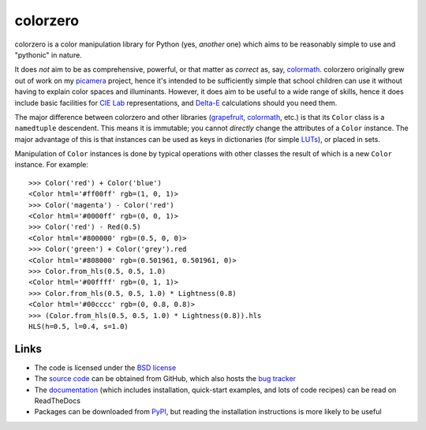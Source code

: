 .. -*- rst -*-

=========
colorzero
=========

colorzero is a color manipulation library for Python (yes, *another* one) which
aims to be reasonably simple to use and "pythonic" in nature.

It does *not* aim to be as comprehensive, powerful, or that matter as *correct*
as, say, `colormath`_.  colorzero originally grew out of work on my `picamera`_
project, hence it's intended to be sufficiently simple that school children can
use it without having to explain color spaces and illuminants. However, it does
aim to be useful to a wide range of skills, hence it does include basic
facilities for `CIE Lab`_ representations, and `Delta-E`_ calculations should
you need them.

The major difference between colorzero and other libraries (`grapefruit`_,
`colormath`_, etc.) is that its ``Color`` class is a ``namedtuple`` descendent.
This means it is immutable; you cannot *directly* change the attributes of a
``Color`` instance. The major advantage of this is that instances can be used
as keys in dictionaries (for simple `LUTs`_), or placed in sets.

Manipulation of ``Color`` instances is done by typical operations with other
classes the result of which is a new ``Color`` instance. For example::

    >>> Color('red') + Color('blue')
    <Color html='#ff00ff' rgb=(1, 0, 1)>
    >>> Color('magenta') - Color('red')
    <Color html='#0000ff' rgb=(0, 0, 1)>
    >>> Color('red') - Red(0.5)
    <Color html='#800000' rgb=(0.5, 0, 0)>
    >>> Color('green') + Color('grey').red
    <Color html='#808000' rgb=(0.501961, 0.501961, 0)>
    >>> Color.from_hls(0.5, 0.5, 1.0)
    <Color html='#00ffff' rgb=(0, 1, 1)>
    >>> Color.from_hls(0.5, 0.5, 1.0) * Lightness(0.8)
    <Color html='#00cccc' rgb=(0, 0.8, 0.8)>
    >>> (Color.from_hls(0.5, 0.5, 1.0) * Lightness(0.8)).hls
    HLS(h=0.5, l=0.4, s=1.0)

Links
=====

* The code is licensed under the `BSD license`_
* The `source code`_ can be obtained from GitHub, which also hosts the `bug
  tracker`_
* The `documentation`_ (which includes installation, quick-start examples, and
  lots of code recipes) can be read on ReadTheDocs
* Packages can be downloaded from `PyPI`_, but reading the installation
  instructions is more likely to be useful


.. _picamera: https://picamera.readthedocs.io/
.. _colormath: https://python-colormath.readthedocs.io/
.. _grapefruit: https://grapefruit.readthedocs.io/
.. _CIE Lab: https://en.wikipedia.org/wiki/Lab_color_space
.. _Delta-E: https://en.wikipedia.org/wiki/Color_difference
.. _PyPI: http://pypi.python.org/pypi/colorzero/
.. _documentation: http://colorzero.readthedocs.io/
.. _source code: https://github.com/waveform80/colorzero
.. _bug tracker: https://github.com/waveform80/colorzero/issues
.. _BSD license: http://opensource.org/licenses/BSD-3-Clause
.. _LUTs: https://en.wikipedia.org/wiki/Lookup_table#Lookup_tables_in_image_processing


